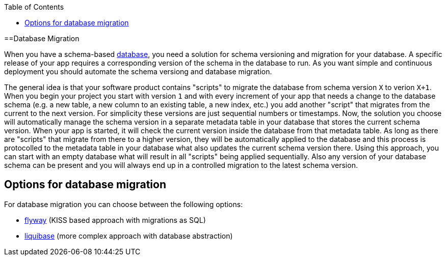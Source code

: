 :toc: macro
toc::[]

==Database Migration

When you have a schema-based https://github.com/devonfw/devonfw-guide/blob/master/general/db/guide-database.asciidoc[database],
you need a solution for schema versioning and migration for your database.
A specific release of your app requires a corresponding version of the schema in the database to run.
As you want simple and continuous deployment you should automate the schema versiong and database migration.

The general idea is that your software product contains "scripts" to migrate the database from schema version `X` to verion `X+1`.
When you begin your project you start with version `1` and with every increment of your app that needs a change to the database schema (e.g. a new table, a new column to an existing table, a new index, etc.) you add another "script" that migrates from the current to the next version.
For simplicity these versions are just sequential numbers or timestamps.
Now, the solution you choose will automatically manage the schema version in a separate metadata table in your database that stores the current schema version.
When your app is started, it will check the current version inside the database from that metadata table.
As long as there are "scripts" that migrate from there to a higher version, they will be automatically applied to the database and this process is protocolled to the metadata table in your database what also updates the current schema version there.
Using this approach, you can start with an empty database what will result in all "scripts" being applied sequentially.
Also any version of your database schema can be present and you will always end up in a controlled migration to the latest schema version.

== Options for database migration

For database migration you can choose between the following options:

* link:guide-flyway.asciidoc[flyway] (KISS based approach with migrations as SQL)
* link:guide-liquibase.asciidoc[liquibase] (more complex approach with database abstraction)
